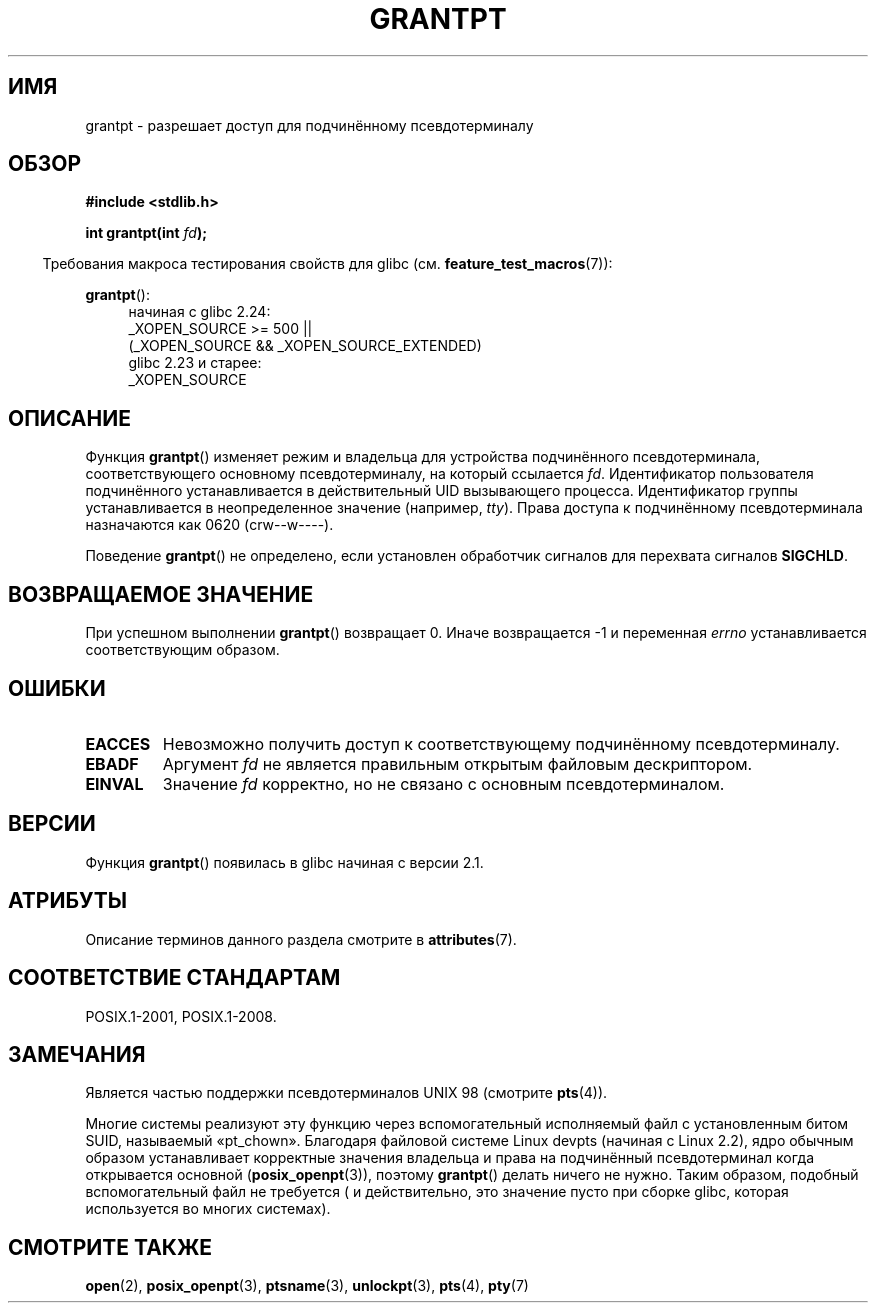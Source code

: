 .\" -*- mode: troff; coding: UTF-8 -*-
.\" %%%LICENSE_START(PUBLIC_DOMAIN)
.\" This page is in the public domain. - aeb
.\" %%%LICENSE_END
.\"
.\"*******************************************************************
.\"
.\" This file was generated with po4a. Translate the source file.
.\"
.\"*******************************************************************
.TH GRANTPT 3 2017\-09\-15 GNU "Руководство программиста Linux"
.SH ИМЯ
grantpt \- разрешает доступ для подчинённому псевдотерминалу
.SH ОБЗОР
\fB#include <stdlib.h>\fP
.PP
\fBint grantpt(int \fP\fIfd\fP\fB);\fP
.PP
.in -4n
Требования макроса тестирования свойств для glibc
(см. \fBfeature_test_macros\fP(7)):
.in
.PP
.ad l
\fBgrantpt\fP():
.br
.RS 4
начиная с glibc 2.24:
    _XOPEN_SOURCE\ >=\ 500 ||
        (_XOPEN_SOURCE\ &&\ _XOPEN_SOURCE_EXTENDED)
.br
glibc 2.23 и старее:
    _XOPEN_SOURCE
.RE
.ad
.SH ОПИСАНИЕ
Функция \fBgrantpt\fP() изменяет режим и владельца для устройства подчинённого
псевдотерминала, соответствующего основному псевдотерминалу, на который
ссылается \fIfd\fP. Идентификатор пользователя подчинённого устанавливается в
действительный UID вызывающего процесса. Идентификатор группы
устанавливается в неопределенное значение (например, \fItty\fP). Права доступа
к подчинённому псевдотерминала назначаются как 0620 (crw\-\-w\-\-\-\-).
.PP
Поведение \fBgrantpt\fP() не определено, если установлен обработчик сигналов
для перехвата сигналов \fBSIGCHLD\fP.
.SH "ВОЗВРАЩАЕМОЕ ЗНАЧЕНИЕ"
При успешном выполнении \fBgrantpt\fP() возвращает 0. Иначе возвращается \-1 и
переменная \fIerrno\fP устанавливается соответствующим образом.
.SH ОШИБКИ
.TP 
\fBEACCES\fP
Невозможно получить доступ к соответствующему подчинённому псевдотерминалу.
.TP 
\fBEBADF\fP
Аргумент \fIfd\fP не является правильным открытым файловым дескриптором.
.TP 
\fBEINVAL\fP
Значение \fIfd\fP корректно, но не связано с основным псевдотерминалом.
.SH ВЕРСИИ
Функция \fBgrantpt\fP() появилась в glibc начиная с версии 2.1.
.SH АТРИБУТЫ
Описание терминов данного раздела смотрите в \fBattributes\fP(7).
.TS
allbox;
lb lb lb
l l l.
Интерфейс	Атрибут	Значение
T{
\fBgrantpt\fP()
T}	Безвредность в нитях	MT\-Safe locale
.TE
.sp 1
.SH "СООТВЕТСТВИЕ СТАНДАРТАМ"
POSIX.1\-2001, POSIX.1\-2008.
.SH ЗАМЕЧАНИЯ
Является частью поддержки псевдотерминалов UNIX 98 (смотрите \fBpts\fP(4)).
.PP
Многие системы реализуют эту функцию через вспомогательный исполняемый файл
с установленным битом SUID, называемый «pt_chown». Благодаря файловой
системе Linux devpts (начиная с Linux 2.2), ядро обычным образом
устанавливает корректные значения владельца и права на подчинённый
псевдотерминал когда открывается основной (\fBposix_openpt\fP(3)), поэтому
\fBgrantpt\fP() делать ничего не нужно. Таким образом, подобный вспомогательный
файл не требуется ( и действительно, это значение пусто при сборке glibc,
которая используется во многих системах).
.SH "СМОТРИТЕ ТАКЖЕ"
\fBopen\fP(2), \fBposix_openpt\fP(3), \fBptsname\fP(3), \fBunlockpt\fP(3), \fBpts\fP(4),
\fBpty\fP(7)
